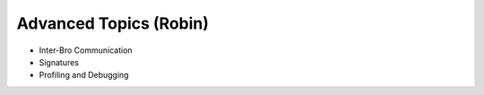 
Advanced Topics (Robin)
=======================

* Inter-Bro Communication 
* Signatures 
* Profiling and Debugging 
